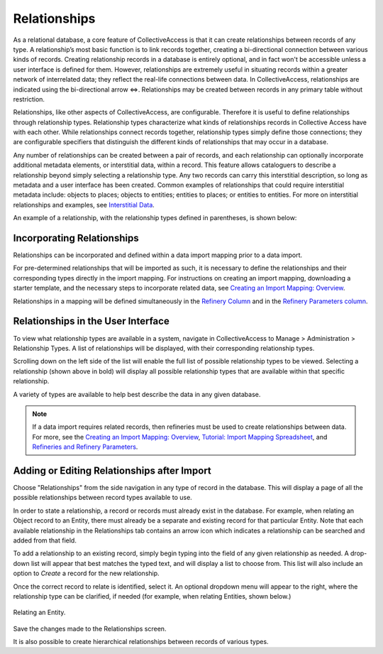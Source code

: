 **Relationships**
=================

As a relational database, a core feature of CollectiveAccess is that it can create relationships between records of any type. A relationship’s most basic function is to link records together, creating a bi-directional connection between various kinds of records. Creating relationship records in a database is entirely optional, and in fact won't be accessible unless a user interface is defined for them. However, relationships are extremely useful in situating records within a greater network of interrelated data; they reflect the real-life connections between data. In CollectiveAccess, relationships are indicated using the bi-directional arrow ⇔. Relationships may be created between records in any primary table without restriction. 

Relationships, like other aspects of CollectiveAccess, are configurable. Therefore it is useful to define relationships through relationship types. Relationship types characterize what kinds of relationships records in Collective Access have with each other. While relationships connect records together, relationship types simply define those connections; they are configurable specifiers that distinguish the different kinds of relationships that may occur in a database. 

Any number of relationships can be created between a pair of records, and each relationship can optionally incorporate additional metadata elements, or interstitial data, within a record. This feature allows cataloguers to describe a relationship beyond simply selecting a relationship type. Any two records can carry this interstitial description, so long as metadata and a user interface has been created. Common examples of relationships that could require interstitial metadata include: objects to places; objects to entities; entities to places; or entities to entities. For more on interstitial relationships and examples, see `Interstitial Data <https://manual.collectiveaccess.org/dataModelling/interstitial.html>`_. 

An example of a relationship, with the relationship types defined in parentheses, is shown below:

.. image:: relationships_entities_ex.png
   :scale: 50%
   :align: center

**Incorporating Relationships**
-------------------------------

Relationships can be incorporated and defined within a data import mapping prior to a data import. 

For pre-determined relationships that will be imported as such, it is necessary to define the relationships and their corresponding types directly in the import mapping. For instructions on creating an import mapping, downloading a starter template, and the necessary steps to incorporate related data, see `Creating an Import Mapping: Overview <file:///Users/charlotteposever/Documents/ca_manual/providence/user/import/c_creating_mapping.html>`_. 

Relationships in a mapping will be defined simultaneously in the `Refinery Column <file:///Users/charlotteposever/Documents/ca_manual/providence/user/import/c_creating_mapping.html#column-6-refinery>`_ and in the `Refinery Parameters column <file:///Users/charlotteposever/Documents/ca_manual/providence/user/import/c_creating_mapping.html#column-7-refinery-parameters>`_. 

**Relationships in the User Interface**
---------------------------------------

To view what relationship types are available in a system, navigate in CollectiveAccess to Manage > Administration > Relationship Types. A list of relationships will be displayed, with their corresponding relationship types. 

.. image:: Relationships1.png
   :align: center
   :scale: 40% 


Scrolling down on the left side of the list will enable the full list of possible relationship types to be viewed. Selecting a relationship (shown above in bold) will display all possible relationship types that are available within that specific relationship. 

A variety of types are available to help best describe the data in any given database. 

.. note:: If a data import requires related records, then refineries must be used to create relationships between data. For more, see the `Creating an Import Mapping: Overview <file:///Users/charlotteposever/Documents/ca_manual/providence/user/import/c_creating_mapping.html>`_, `Tutorial: Import Mapping Spreadsheet <file:///Users/charlotteposever/Documents/ca_manual/providence/user/import/c_import_tutorial.html>`_, and `Refineries and Refinery Parameters <file:///Users/charlotteposever/Documents/ca_manual/providence/user/import/mappings/refineries.html#import-mappings-refineries>`_. 

**Adding or Editing Relationships after Import**
------------------------------------------------

Choose "Relationships" from the side navigation in any type of record in the database. This will display a page of all the possible relationships between record types available to use. 

.. image:: relationships2.png
   :scale: 50%
   :align: center

In order to state a relationship, a record or records must already exist in the database. For example, when relating an Object record to an Entity, there must already be a separate and existing record for that particular Entity. Note that each available relationship in the Relationships tab contains an arrow icon |icon| which indicates a relationship can be searched and added from that field. 

.. |icon| image:: downarrow.png
            :scale: 50%

To add a relationship to an existing record, simply begin typing into the field of any given relationship as needed. A drop-down list will appear that best matches the typed text, and will display a list to choose from. This list will also include an option to *Create* a record for the new relationship.

.. image:: relationships3.png
   :scale: 50%
   :align: center

Once the correct record to relate is identified, select it. An optional dropdown menu will appear to the right, where the relationship type can be clarified, if needed (for example, when relating Entities, shown below.)

.. figure:: relationships4.png
   :scale: 50%
   :align: center

   Relating an Entity.

Save the changes made to the Relationships screen.

It is also possible to create hierarchical relationships between records of various types.



